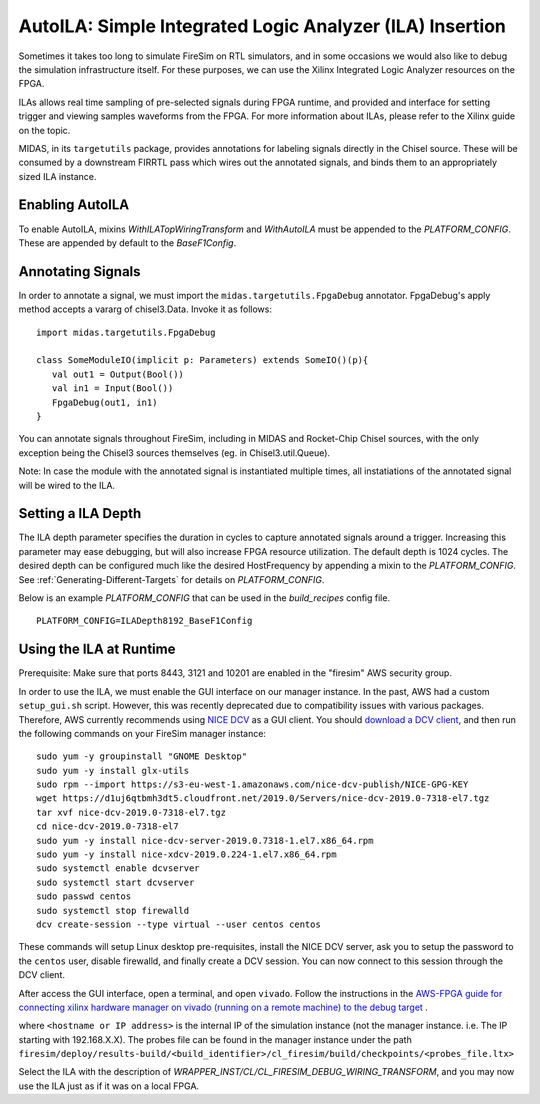 .. _auto-ila:

AutoILA: Simple Integrated Logic Analyzer (ILA) Insertion
===================================================================

Sometimes it takes too long to simulate FireSim on RTL simulators, and
in some occasions we would also like to debug the simulation infrastructure
itself. For these purposes, we can use the Xilinx Integrated Logic Analyzer
resources on the FPGA.

ILAs allows real time sampling of pre-selected signals during FPGA runtime,
and provided and interface for setting trigger and viewing samples waveforms
from the FPGA. For more information about ILAs, please refer to the Xilinx
guide on the topic.

MIDAS, in its ``targetutils`` package, provides annotations for labeling
signals directly in the Chisel source. These will be consumed by a downstream
FIRRTL pass which wires out the annotated signals, and binds them to an
appropriately sized ILA instance.

Enabling AutoILA
----------------

To enable AutoILA, mixins `WithILATopWiringTransform` and `WithAutoILA` must be appended to the `PLATFORM_CONFIG`. These are appended by default to the `BaseF1Config`.

Annotating Signals
------------------------

In order to annotate a signal, we must import the
``midas.targetutils.FpgaDebug`` annotator. FpgaDebug's apply method accepts a
vararg of chisel3.Data. Invoke it as follows:

::

    import midas.targetutils.FpgaDebug

    class SomeModuleIO(implicit p: Parameters) extends SomeIO()(p){
       val out1 = Output(Bool())
       val in1 = Input(Bool())
       FpgaDebug(out1, in1)
    }

You can annotate signals throughout FireSim, including in MIDAS and
Rocket-Chip Chisel sources, with the only exception being the Chisel3 sources
themselves (eg. in Chisel3.util.Queue).

Note: In case the module with the annotated signal is instantiated multiple times,
all instatiations of the annotated signal will be wired to the ILA.

Setting a ILA Depth
-------------------

The ILA depth parameter specifies the duration in cycles to capture annotated signals
around a trigger. Increasing this parameter may ease debugging, but will also increase
FPGA resource utilization. The default depth is 1024 cycles. The desired depth can be
configured much like the desired HostFrequency by appending a mixin to the
`PLATFORM_CONFIG`. See :ref:`Generating-Different-Targets` for details on `PLATFORM_CONFIG`.

Below is an example `PLATFORM_CONFIG` that can be used in the `build_recipes` config file.

::

   PLATFORM_CONFIG=ILADepth8192_BaseF1Config



Using the ILA at Runtime
------------------------

Prerequisite: Make sure that ports 8443, 3121 and 10201 are enabled in the "firesim" AWS security group.

In order to use the ILA, we must enable the GUI interface on our manager instance.
In the past, AWS had a custom ``setup_gui.sh`` script. However, this was recently deprecated due to compatibility
issues with various packages. Therefore, AWS currently recommends using `NICE DCV <https://docs.aws.amazon.com/dcv/latest/adminguide/what-is-dcv.html>`__ as a GUI client. You should `download a DCV client <https://docs.aws.amazon.com/dcv/latest/userguide/client.html>`__, and then run the following commands on your FireSim manager instance:

::

  sudo yum -y groupinstall "GNOME Desktop"
  sudo yum -y install glx-utils
  sudo rpm --import https://s3-eu-west-1.amazonaws.com/nice-dcv-publish/NICE-GPG-KEY
  wget https://d1uj6qtbmh3dt5.cloudfront.net/2019.0/Servers/nice-dcv-2019.0-7318-el7.tgz
  tar xvf nice-dcv-2019.0-7318-el7.tgz
  cd nice-dcv-2019.0-7318-el7
  sudo yum -y install nice-dcv-server-2019.0.7318-1.el7.x86_64.rpm
  sudo yum -y install nice-xdcv-2019.0.224-1.el7.x86_64.rpm
  sudo systemctl enable dcvserver
  sudo systemctl start dcvserver
  sudo passwd centos
  sudo systemctl stop firewalld
  dcv create-session --type virtual --user centos centos

These commands will setup Linux desktop pre-requisites, install the NICE DCV server, ask you to setup the password to the ``centos`` user, disable firewalld,
and finally create a DCV session. You can now connect to this session through the DCV client.

After access the GUI interface, open a terminal, and open ``vivado``.
Follow the instructions in the `AWS-FPGA guide for connecting xilinx hardware manager on vivado (running on a remote machine) to the debug target  <https://github.com/aws/aws-fpga/blob/master/hdk/docs/Virtual_JTAG_XVC.md#connecting-xilinx-hardware-manager-vivado-lab-edition-running-on-a-remote-machine-to-the-debug-target-fpga-enabled-ec2-instance>`__ .

where ``<hostname or IP address>`` is the internal IP of the simulation instance (not
the manager instance. i.e. The IP starting with 192.168.X.X).
The probes file can be found in the manager instance under the path
``firesim/deploy/results-build/<build_identifier>/cl_firesim/build/checkpoints/<probes_file.ltx>``

Select the ILA with the description of `WRAPPER_INST/CL/CL_FIRESIM_DEBUG_WIRING_TRANSFORM`, and you may now use the ILA just as if it was on
a local FPGA.
